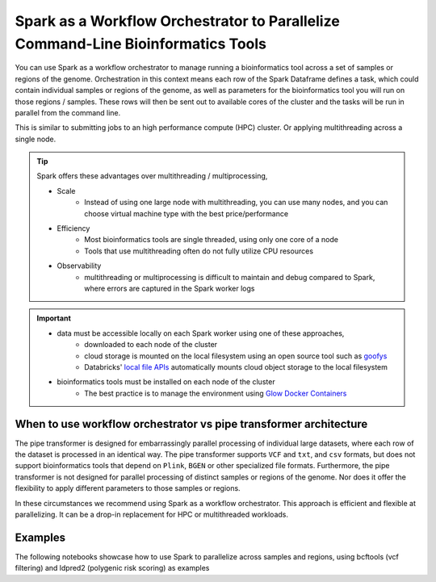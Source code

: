 .. _workflow-orchestration:

=================================================================================
Spark as a Workflow Orchestrator to Parallelize Command-Line Bioinformatics Tools
=================================================================================

You can use Spark as a workflow orchestrator to manage running a bioinformatics tool across a set of samples or regions of the genome.
Orchestration in this context means each row of the Spark Dataframe defines a task, which could contain individual samples or regions of the genome, as well as parameters for the bioinformatics tool you will run on those regions / samples.
These rows will then be sent out to available cores of the cluster and the tasks will be run in parallel from the command line.

This is similar to submitting jobs to an high performance compute (HPC) cluster. Or applying multithreading across a single node.

.. tip::
   Spark offers these advantages over multithreading / multiprocessing,
   
   - Scale
      - Instead of using one large node with multithreading, you can use many nodes, and you can choose virtual machine type with the best price/performance
   - Efficiency
      - Most bioinformatics tools are single threaded, using only one core of a node
      - Tools that use multithreading often do not fully utilize CPU resources
   - Observability
      - multithreading or multiprocessing is difficult to maintain and debug compared to Spark, where errors are captured in the Spark worker logs  
   
.. important:: 
   - data must be accessible locally on each Spark worker using one of these approaches,
      - downloaded to each node of the cluster
      - cloud storage is mounted on the local filesystem using an open source tool such as `goofys <https://github.com/kahing/goofys>`_ 
      - Databricks' `local file APIs <https://docs.databricks.com/data/databricks-file-system.html#local-file-apis>`_ automatically mounts cloud object storage to the local filesystem
   - bioinformatics tools must be installed on each node of the cluster
      - The best practice is to manage the environment using `Glow Docker Containers <https://github.com/projectglow/glow/tree/master/docker>`_

When to use workflow orchestrator vs pipe transformer architecture
==================================================================

The pipe transformer is designed for embarrassingly parallel processing of individual large datasets, where each row of the dataset is processed in an identical way.
The pipe transformer supports ``VCF`` and ``txt``, and ``csv`` formats, but does not support bioinformatics tools that depend on ``Plink``, ``BGEN`` or other specialized file formats.
Furthermore, the pipe transformer is not designed for parallel processing of distinct samples or regions of the genome. Nor does it offer the flexibility to apply different parameters to those samples or regions.

In these circumstances we recommend using Spark as a workflow orchestrator. This approach is efficient and flexible at parallelizing. It can be a drop-in replacement for HPC or multithreaded workloads.

Examples
========

The following notebooks showcase how to use Spark to parallelize across samples and regions, using bcftools (vcf filtering) and ldpred2 (polygenic risk scoring) as examples

.. notebook:: .. tertiary/parallel_bcftools_filter.html
  :title: Use Spark as a workflow orchestrator to parallelize across samples


